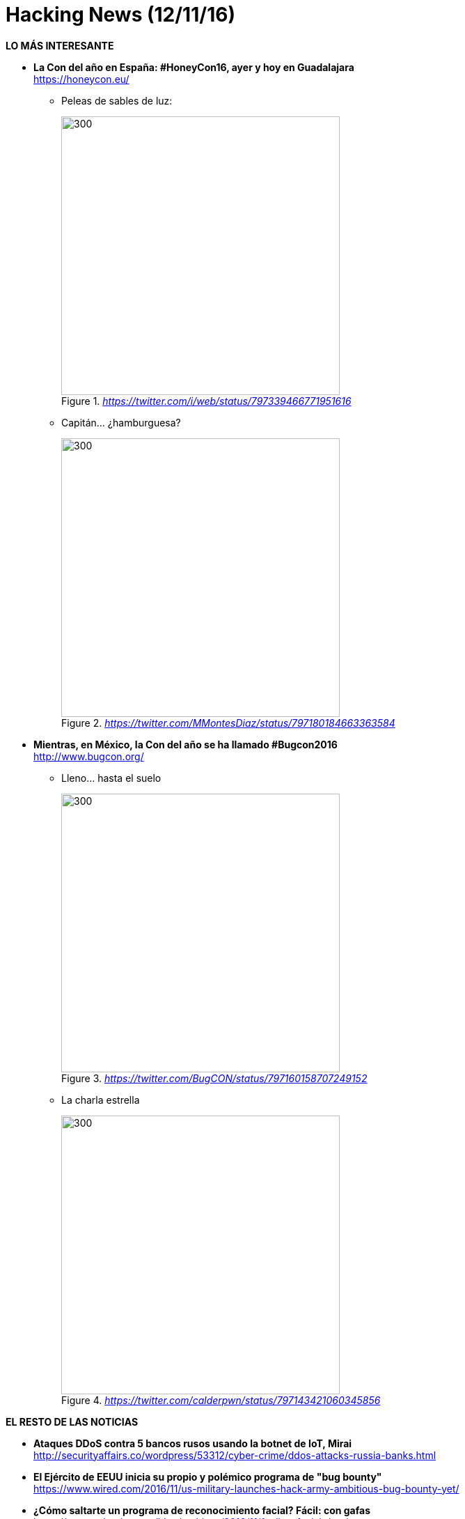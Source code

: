 = Hacking News (12/11/16)
:hq-tags: seguridad informática, ciberseguridad, noticias,

*LO MÁS INTERESANTE*

* *La Con del año en España: #HoneyCon16, ayer y hoy en Guadalajara* +
https://honeycon.eu/
 
** Peleas de sables de luz: 
+
._https://twitter.com/i/web/status/797339466771951616_
image::https://pbs.twimg.com/media/CxC3e_RXAAAH01A.jpg[300,400]

** Capitán... ¿hamburguesa? 
+
._https://twitter.com/MMontesDiaz/status/797180184663363584_
image::https://pbs.twimg.com/media/CxAnI8dW8AE6-Kx.jpg:large[300,400]
====
* *Mientras, en México, la Con del año se ha llamado #Bugcon2016* +
http://www.bugcon.org/

** Lleno... hasta el suelo
+
._https://twitter.com/BugCON/status/797160158707249152_
image::https://pbs.twimg.com/media/CxAU7jLUoAAP3pd.jpg:large[300,400]

** La charla estrella
+
._https://twitter.com/calderpwn/status/797143421060345856_
image::https://pbs.twimg.com/media/CxAFtQzUsAAbFaQ.jpg:large[300,400]

*EL RESTO DE LAS NOTICIAS*

* *Ataques DDoS contra 5 bancos rusos usando la botnet de IoT, Mirai* +
http://securityaffairs.co/wordpress/53312/cyber-crime/ddos-attacks-russia-banks.html

* *El Ejército de EEUU inicia su propio y polémico programa de "bug bounty"* +
https://www.wired.com/2016/11/us-military-launches-hack-army-ambitious-bug-bounty-yet/

* *¿Cómo saltarte un programa de reconocimiento facial? Fácil: con gafas* +
https://www.schneier.com/blog/archives/2016/11/fooling_facial_.html

* *Entrevista a Ramón Roca, de Guifi.net, wifi y fibra óptica libres - Eso sí es hacking* +
http://www.eldiario.es/alternativaseconomicas/Guifinet-wifi-fibra-optica-libre_6_578902137.html

* *Fascinante: ataques DDoS al sistema de control de unos apartamentos de Finlandia deja a sus habitantes sin calefacción ni agua caliente en pleno invierno* +
http://metropolitan.fi/entry/ddos-attack-halts-heating-in-finland-amidst-winter

*LA ANIMALADA*

* *Cómo hackear un ordenador* +
http://www.microsiervos.com/archivo/humor/como-hackear-un-ordenador.html

*LA FRASE*

* @pinboard: *We have a moral responsibility in the tech community to protect people from the surveillance apparatus we’ve built around them. It’s urgent* +
https://twitter.com/Pinboard/status/797165214214987776





